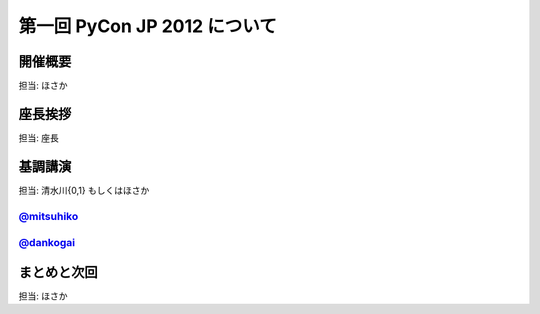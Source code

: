===============================
 第一回 PyCon JP 2012 について
===============================

開催概要
========

担当: ほさか

座長挨拶
========

担当: 座長

基調講演
========

担当: 清水川{0,1} もしくはほさか

`@mitsuhiko <http://twitter.com/mitsuhiko>`_
--------------------------------------------

`@dankogai <http://twitter.com/dankogai>`_
--------------------------------------------

まとめと次回
============

担当: ほさか
